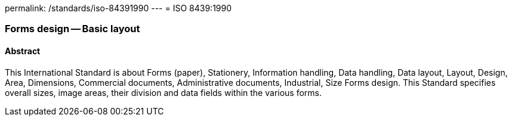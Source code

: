 permalink: /standards/iso-84391990
---
= ISO 8439:1990

=== Forms design -- Basic layout
==== Abstract
This International Standard is about Forms (paper), Stationery, Information handling, Data handling, Data layout, Layout, Design, Area, Dimensions, Commercial documents, Administrative documents, Industrial, Size Forms design. This Standard specifies overall sizes, image areas, their division and data fields within the various forms.

